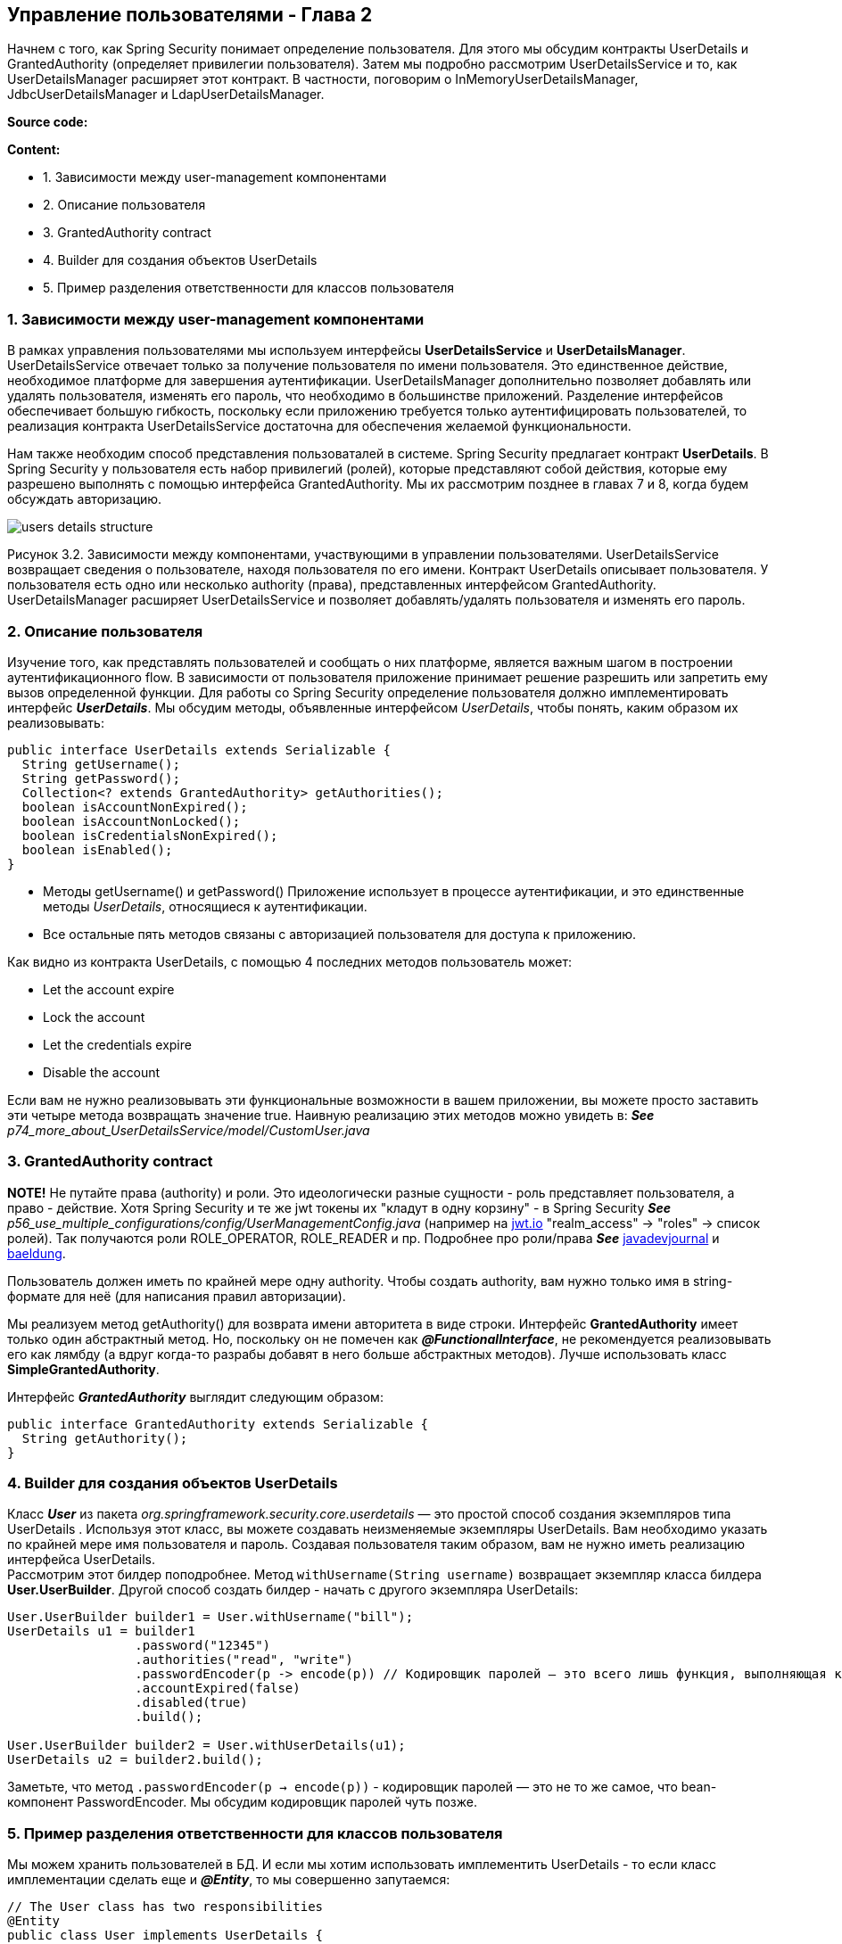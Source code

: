 == Управление пользователями - Глава 2

Начнем с того, как Spring Security понимает определение пользователя. Для этого мы обсудим контракты UserDetails и GrantedAuthority (определяет привилегии пользователя). Затем мы подробно рассмотрим UserDetailsService и то, как UserDetailsManager расширяет этот контракт. В частности, поговорим о InMemoryUserDetailsManager, JdbcUserDetailsManager и LdapUserDetailsManager.

*Source code:*



*Content:*

- 1. Зависимости между user-management компонентами
- 2. Описание пользователя
- 3. GrantedAuthority contract
- 4. Builder для создания объектов UserDetails
- 5. Пример разделения ответственности для классов пользователя

=== 1. Зависимости между user-management компонентами

В рамках управления пользователями мы используем интерфейсы *UserDetailsService* и *UserDetailsManager*. UserDetailsService отвечает только за получение пользователя по имени пользователя. Это единственное действие, необходимое платформе для завершения аутентификации. UserDetailsManager дополнительно позволяет добавлять или удалять пользователя, изменять его пароль, что необходимо в большинстве приложений. Разделение интерфейсов обеспечивает большую гибкость, поскольку если приложению требуется только аутентифицировать пользователей, то реализация контракта UserDetailsService достаточна для обеспечения желаемой функциональности.

Нам также необходим способ представления пользоваталей в системе. Spring Security предлагает контракт *UserDetails*. В Spring Security у пользователя есть набор привилегий (ролей), которые представляют собой действия, которые ему разрешено выполнять с помощью интерфейса GrantedAuthority. Мы их рассмотрим позднее в главах 7 и 8, когда будем обсуждать авторизацию.

image:img/users_details_structure.png[]

Рисунок 3.2. Зависимости между компонентами, участвующими в управлении пользователями. UserDetailsService возвращает сведения о пользователе, находя пользователя по его имени. Контракт UserDetails описывает пользователя. У пользователя есть одно или несколько authority (права), представленных интерфейсом GrantedAuthority. UserDetailsManager расширяет UserDetailsService и позволяет добавлять/удалять пользователя и изменять его пароль.

=== 2. Описание пользователя

Изучение того, как представлять пользователей и сообщать о них платформе, является важным шагом в построении  аутентификационного flow. В зависимости от пользователя приложение принимает решение разрешить или запретить ему вызов определенной функции. Для работы со Spring Security определение пользователя должно имплементировать интерфейс *_UserDetails_*. Мы обсудим методы, объявленные интерфейсом _UserDetails_, чтобы понять, каким образом их реализовывать:

[source, java]
----
public interface UserDetails extends Serializable {
  String getUsername();
  String getPassword();
  Collection<? extends GrantedAuthority> getAuthorities();
  boolean isAccountNonExpired();
  boolean isAccountNonLocked();
  boolean isCredentialsNonExpired();
  boolean isEnabled();
}
----
- Методы getUsername() и getPassword() Приложение использует в процессе аутентификации, и это единственные методы _UserDetails_, относящиеся к аутентификации.
- Все остальные пять методов связаны с авторизацией пользователя для доступа к приложению.

Как видно из контракта UserDetails, с помощью 4 последних методов пользователь может:

- Let the account expire
- Lock the account
- Let the credentials expire
- Disable the account

Если вам не нужно реализовывать эти функциональные возможности в вашем приложении, вы можете просто заставить эти четыре метода возвращать значение true. Наивную реализацию этих методов можно увидеть в: *_See_* _p74_more_about_UserDetailsService/model/CustomUser.java_

=== 3. GrantedAuthority contract

*NOTE!* Не путайте права (authority) и роли. Это идеологически разные сущности - роль представляет пользователя, а право - действие. Хотя Spring Security и те же jwt токены их "кладут в одну корзину" - в Spring Security *_See_* _p56_use_multiple_configurations/config/UserManagementConfig.java_ (например на link:https://jwt.io/[jwt.io] "realm_access" -> "roles" -> список ролей). Так получаются роли ROLE_OPERATOR, ROLE_READER и пр. Подробнее про роли/права *_See_* link:https://www.javadevjournal.com/spring-security/granted-authority-vs-role-in-spring-security/[javadevjournal] и link:https://www.baeldung.com/spring-security-granted-authority-vs-role[baeldung].

Пользователь должен иметь по крайней мере одну authority. Чтобы создать authority, вам нужно только имя в string-формате для неё (для написания правил авторизации).

Мы реализуем метод getAuthority() для возврата имени авторитета в виде строки. Интерфейс *GrantedAuthority* имеет только один абстрактный метод. Но, поскольку он не помечен как *_@FunctionalInterface_*, не рекомендуется реализовывать его как лямбду (а вдруг когда-то разрабы добавят в него больше абстрактных методов). Лучше использовать класс *SimpleGrantedAuthority*.

Интерфейс *_GrantedAuthority_* выглядит следующим образом:
[source, java]
----
public interface GrantedAuthority extends Serializable {
  String getAuthority();
}
----

=== 4. Builder для создания объектов UserDetails

Класс *_User_* из пакета _org.springframework.security.core.userdetails_ — это простой способ создания экземпляров типа UserDetails . Используя этот класс, вы можете создавать неизменяемые экземпляры UserDetails. Вам необходимо указать по крайней мере имя пользователя и пароль. Создавая пользователя таким образом, вам не нужно иметь реализацию интерфейса UserDetails. +
Рассмотрим этот билдер поподробнее. Метод `withUsername(String username)` возвращает экземпляр класса билдера *User.UserBuilder*. Другой способ создать билдер - начать с другого экземпляра UserDetails:
[source, java]
----
User.UserBuilder builder1 = User.withUsername("bill");
UserDetails u1 = builder1
                 .password("12345")
                 .authorities("read", "write")
                 .passwordEncoder(p -> encode(p)) // Кодировщик паролей — это всего лишь функция, выполняющая кодирование
                 .accountExpired(false)
                 .disabled(true)
                 .build();

User.UserBuilder builder2 = User.withUserDetails(u1);
UserDetails u2 = builder2.build();
----
Заметьте, что метод `.passwordEncoder(p -> encode(p))` - кодировщик паролей — это не то же самое, что bean-компонент PasswordEncoder. Мы обсудим кодировщик паролей чуть позже.

=== 5. Пример разделения ответственности для классов пользователя

Мы можем хранить пользователей в БД. И если мы хотим использовать имплементить UserDetails - то если класс имплементации сделать еще и *_@Entity_*, то мы совершенно запутаемся:
[source, java]
----
// The User class has two responsibilities
@Entity
public class User implements UserDetails {
  @Id
  private int id;
  private String username;
  private String password;
  private String authority;

  @Override
  public String getUsername() {
    return this.username;
  }
// Omitted code
  @Override
  public Collection<? extends GrantedAuthority> getAuthorities() {
    return List.of(() -> this.authority);
  }
// Omitted code
}
----
Класс становится очень сложным, поскольку содержит аннотации JPA, геттеры и сеттеры:

- *_getUsername()_* и *_getPassword()_* переопределяют методы в контракте UserDetails
- Метод *_getAuthority()_* возвращает строку, а метод *_getAuthorities()_* возвращает коллекцию.
- Метод *_getAuthority()_* является просто геттером в классе, тогда как *_getAuthorities()_* реализует метод интерфейса *_UserDetails_*.

Хорошая альтернатива - разделить эти два класса, определив отдельный класс *_SecurityUser_*. При этом класс *_User_* остается JPA-сущностью:
[source, java]
----
// The User class responsible only for JPA
@Entity
public class User {
  @Id
  private int id;
  private String username;
  private String password;
  private String authority;
  // Omitted getters and setters
}

...

public class SecurityUser implements UserDetails {

  private final User user; // агрегация (экземпляр User создается в другом месте кода и передается в конструктор в качестве параметра)
  //
  // Поскольку SecurityUser не имеет смысла без сущности User, делаем поле final

  public SecurityUser(User user) {
    this.user = user;
  }

  @Override
  public String getUsername() {
    return user.getUsername();
  }

  @Override
  public String getPassword() {
    return user.getPassword();
  }

  @Override
  public Collection<? extends GrantedAuthority> getAuthorities() {
    return List.of(() -> user.getAuthority());
  }
  // Omitted code
}
----
Мы используем класс SecurityUser только для сопоставления сведений о пользователе в системе с контрактом *_UserDetails_*, понятным Spring Security. Чтобы отметить факт что SecurityUser не имеет смысла без сущности User, делаем поле final.




